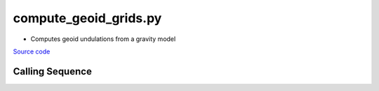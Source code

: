 ======================
compute_geoid_grids.py
======================

- Computes geoid undulations from a gravity model

`Source code`__

.. __: https://github.com/tsutterley/geoid-toolkit/blob/main/scripts/compute_geoid_grids.py

Calling Sequence
################

.. argparse::
    :filename: ../../scripts/compute_geoid_grids.py
    :func: arguments
    :prog: compute_geoid_grids.py
    :nodescription:
    :nodefault:

    --tide -T : @replace
        `Tide system of output geoid <http://mitgcm.org/~mlosch/geoidcookbook/node9.html>`_

        * ``'tide_free'``: no permanent direct and indirect tidal potentials
        * ``'mean_tide'``: permanent tidal potentials (direct and indirect)
        * ``'zero_tide'``: permanent direct tidal potential removed

    --projection -P : @after
        * ``4326``: latitude and longitude coordinates on WGS84 reference ellipsoid
